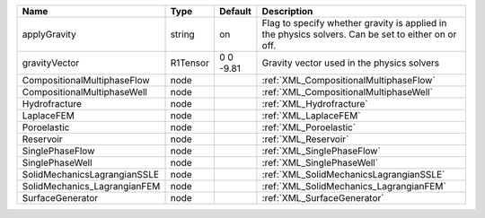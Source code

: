 

============================ ======== ========= =================================================================================================== 
Name                         Type     Default   Description                                                                                         
============================ ======== ========= =================================================================================================== 
applyGravity                 string   on        Flag to specify whether gravity is applied in the physics solvers. Can be set to either on or off.  
gravityVector                R1Tensor 0 0 -9.81 Gravity vector used in the physics solvers                                                          
CompositionalMultiphaseFlow  node               :ref:`XML_CompositionalMultiphaseFlow`                                                              
CompositionalMultiphaseWell  node               :ref:`XML_CompositionalMultiphaseWell`                                                              
Hydrofracture                node               :ref:`XML_Hydrofracture`                                                                            
LaplaceFEM                   node               :ref:`XML_LaplaceFEM`                                                                               
Poroelastic                  node               :ref:`XML_Poroelastic`                                                                              
Reservoir                    node               :ref:`XML_Reservoir`                                                                                
SinglePhaseFlow              node               :ref:`XML_SinglePhaseFlow`                                                                          
SinglePhaseWell              node               :ref:`XML_SinglePhaseWell`                                                                          
SolidMechanicsLagrangianSSLE node               :ref:`XML_SolidMechanicsLagrangianSSLE`                                                             
SolidMechanics_LagrangianFEM node               :ref:`XML_SolidMechanics_LagrangianFEM`                                                             
SurfaceGenerator             node               :ref:`XML_SurfaceGenerator`                                                                         
============================ ======== ========= =================================================================================================== 


